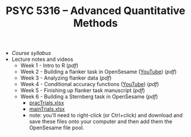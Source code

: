 #+TITLE: PSYC 5316 -- Advanced Quantitative Methods

- [[psyc5316-fall2018.org][Course syllabus]]
- Lecture notes and videos
  - Week 1 - Intro to R ([[lectures/week1.pdf][pdf]])
  - Week 2 - Building a flanker task in OpenSesame ([[https://youtu.be/4jkmex7Kz8Y][YouTube]]) ([[lectures/week2.pdf][pdf]])
  - Week 3 - Analyzing flanker data ([[lectures/week3.pdf][pdf]])
  - Week 4 - Conditional accuracy functions ([[https://youtu.be/j9Uqkq88PwU][YouTube]]) ([[lectures/week3.pdf][pdf]])
  - Week 5 - Finishing up flanker task manuscript ([[lectures/week5.pdf][pdf]])
  - Week 6 - Building a Sternberg task in OpenSesame ([[lectures/week6.pdf][pdf]])
    - [[https://raw.githubusercontent.com/tomfaulkenberry/courses/master/fall2018/psyc5316/lab2/pracTrials.xlsx][pracTrials.xlsx]]
    - [[https://raw.githubusercontent.com/tomfaulkenberry/courses/master/fall2018/psyc5316/lab2/mainTrials.xlsx][mainTrials.xlsx]]
    - note: you'll need to right-click (or Ctrl+click) and download and save these files onto your computer and then add them the OpenSesame file pool.  
